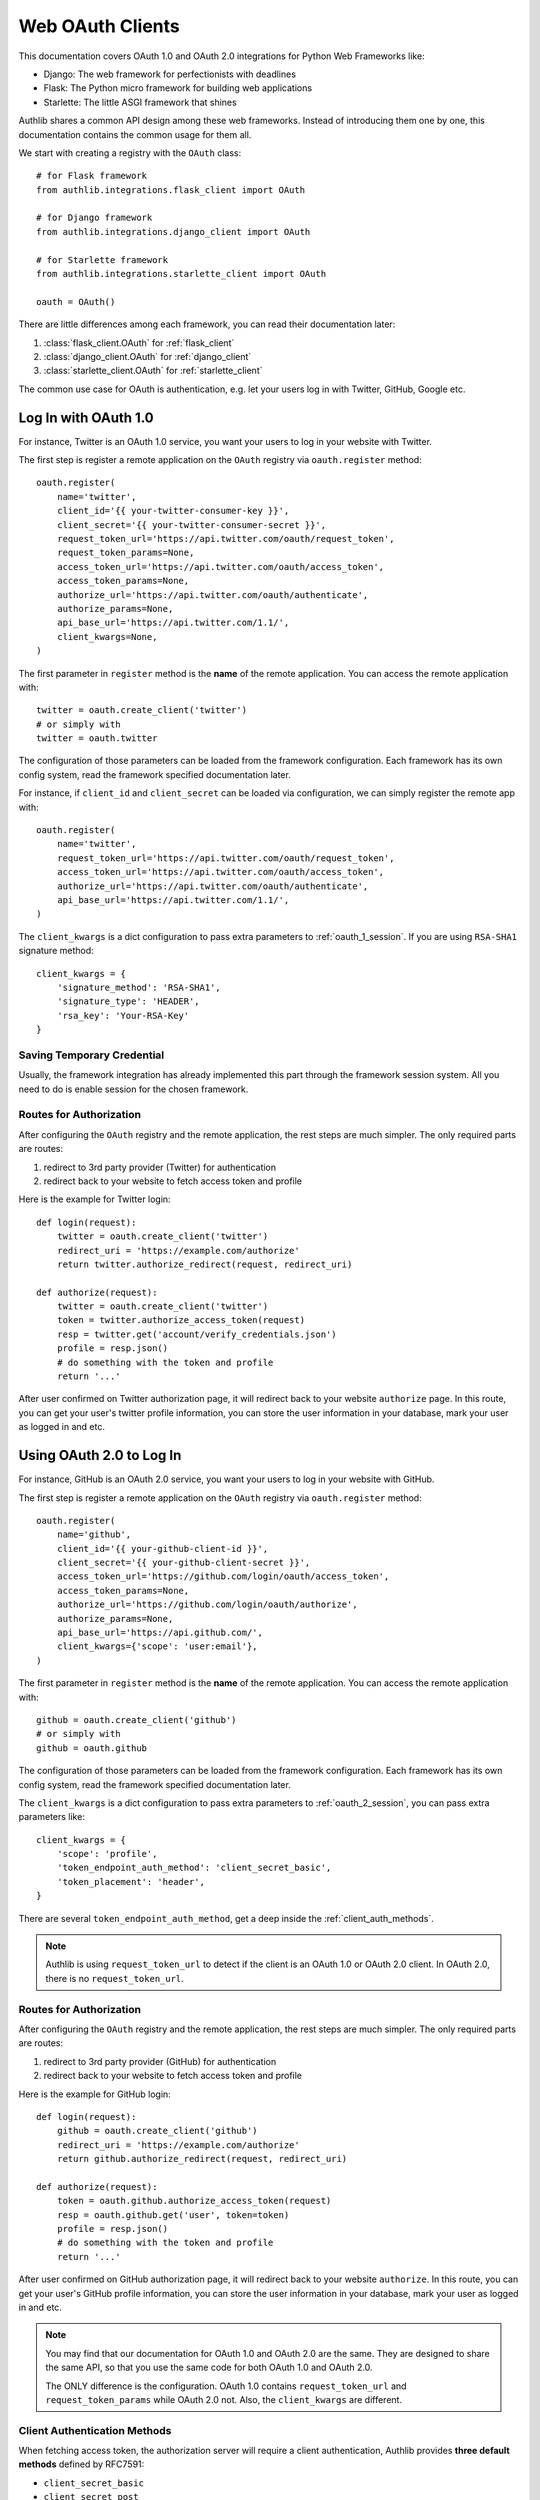 .. _frameworks_clients:

Web OAuth Clients
=================

.. module:: authlib.integrations
    :noindex:

This documentation covers OAuth 1.0 and OAuth 2.0 integrations for
Python Web Frameworks like:

* Django: The web framework for perfectionists with deadlines
* Flask: The Python micro framework for building web applications
* Starlette: The little ASGI framework that shines


Authlib shares a common API design among these web frameworks. Instead
of introducing them one by one, this documentation contains the common
usage for them all.

We start with creating a registry with the ``OAuth`` class::

    # for Flask framework
    from authlib.integrations.flask_client import OAuth

    # for Django framework
    from authlib.integrations.django_client import OAuth

    # for Starlette framework
    from authlib.integrations.starlette_client import OAuth

    oauth = OAuth()

There are little differences among each framework, you can read their
documentation later:

1. :class:`flask_client.OAuth` for :ref:`flask_client`
2. :class:`django_client.OAuth` for :ref:`django_client`
3. :class:`starlette_client.OAuth` for :ref:`starlette_client`

The common use case for OAuth is authentication, e.g. let your users log in
with Twitter, GitHub, Google etc.

Log In with OAuth 1.0
---------------------

For instance, Twitter is an OAuth 1.0 service, you want your users to log in
your website with Twitter.

The first step is register a remote application on the ``OAuth`` registry via
``oauth.register`` method::

    oauth.register(
        name='twitter',
        client_id='{{ your-twitter-consumer-key }}',
        client_secret='{{ your-twitter-consumer-secret }}',
        request_token_url='https://api.twitter.com/oauth/request_token',
        request_token_params=None,
        access_token_url='https://api.twitter.com/oauth/access_token',
        access_token_params=None,
        authorize_url='https://api.twitter.com/oauth/authenticate',
        authorize_params=None,
        api_base_url='https://api.twitter.com/1.1/',
        client_kwargs=None,
    )

The first parameter in ``register`` method is the **name** of the remote
application. You can access the remote application with::

    twitter = oauth.create_client('twitter')
    # or simply with
    twitter = oauth.twitter

The configuration of those parameters can be loaded from the framework
configuration. Each framework has its own config system, read the framework
specified documentation later.

For instance, if ``client_id`` and ``client_secret`` can be loaded via
configuration, we can simply register the remote app with::

    oauth.register(
        name='twitter',
        request_token_url='https://api.twitter.com/oauth/request_token',
        access_token_url='https://api.twitter.com/oauth/access_token',
        authorize_url='https://api.twitter.com/oauth/authenticate',
        api_base_url='https://api.twitter.com/1.1/',
    )

The ``client_kwargs`` is a dict configuration to pass extra parameters to
:ref:`oauth_1_session`. If you are using ``RSA-SHA1`` signature method::

    client_kwargs = {
        'signature_method': 'RSA-SHA1',
        'signature_type': 'HEADER',
        'rsa_key': 'Your-RSA-Key'
    }


Saving Temporary Credential
~~~~~~~~~~~~~~~~~~~~~~~~~~~

Usually, the framework integration has already implemented this part through
the framework session system. All you need to do is enable session for the
chosen framework.

Routes for Authorization
~~~~~~~~~~~~~~~~~~~~~~~~

After configuring the ``OAuth`` registry and the remote application, the
rest steps are much simpler. The only required parts are routes:

1. redirect to 3rd party provider (Twitter) for authentication
2. redirect back to your website to fetch access token and profile

Here is the example for Twitter login::

    def login(request):
        twitter = oauth.create_client('twitter')
        redirect_uri = 'https://example.com/authorize'
        return twitter.authorize_redirect(request, redirect_uri)

    def authorize(request):
        twitter = oauth.create_client('twitter')
        token = twitter.authorize_access_token(request)
        resp = twitter.get('account/verify_credentials.json')
        profile = resp.json()
        # do something with the token and profile
        return '...'

After user confirmed on Twitter authorization page, it will redirect
back to your website ``authorize`` page. In this route, you can get your
user's twitter profile information, you can store the user information
in your database, mark your user as logged in and etc.


Using OAuth 2.0 to Log In
-------------------------

For instance, GitHub is an OAuth 2.0 service, you want your users to log in
your website with GitHub.

The first step is register a remote application on the ``OAuth`` registry via
``oauth.register`` method::

    oauth.register(
        name='github',
        client_id='{{ your-github-client-id }}',
        client_secret='{{ your-github-client-secret }}',
        access_token_url='https://github.com/login/oauth/access_token',
        access_token_params=None,
        authorize_url='https://github.com/login/oauth/authorize',
        authorize_params=None,
        api_base_url='https://api.github.com/',
        client_kwargs={'scope': 'user:email'},
    )

The first parameter in ``register`` method is the **name** of the remote
application. You can access the remote application with::

    github = oauth.create_client('github')
    # or simply with
    github = oauth.github

The configuration of those parameters can be loaded from the framework
configuration. Each framework has its own config system, read the framework
specified documentation later.

The ``client_kwargs`` is a dict configuration to pass extra parameters to
:ref:`oauth_2_session`, you can pass extra parameters like::

    client_kwargs = {
        'scope': 'profile',
        'token_endpoint_auth_method': 'client_secret_basic',
        'token_placement': 'header',
    }

There are several ``token_endpoint_auth_method``, get a deep inside the
:ref:`client_auth_methods`.

.. note::

    Authlib is using ``request_token_url`` to detect if the client is an
    OAuth 1.0 or OAuth 2.0 client. In OAuth 2.0, there is no ``request_token_url``.


Routes for Authorization
~~~~~~~~~~~~~~~~~~~~~~~~

After configuring the ``OAuth`` registry and the remote application, the
rest steps are much simpler. The only required parts are routes:

1. redirect to 3rd party provider (GitHub) for authentication
2. redirect back to your website to fetch access token and profile

Here is the example for GitHub login::

    def login(request):
        github = oauth.create_client('github')
        redirect_uri = 'https://example.com/authorize'
        return github.authorize_redirect(request, redirect_uri)

    def authorize(request):
        token = oauth.github.authorize_access_token(request)
        resp = oauth.github.get('user', token=token)
        profile = resp.json()
        # do something with the token and profile
        return '...'

After user confirmed on GitHub authorization page, it will redirect
back to your website ``authorize``. In this route, you can get your
user's GitHub profile information, you can store the user information
in your database, mark your user as logged in and etc.

.. note::

    You may find that our documentation for OAuth 1.0 and OAuth 2.0 are
    the same. They are designed to share the same API, so that you use
    the same code for both OAuth 1.0 and OAuth 2.0.

    The ONLY difference is the configuration. OAuth 1.0 contains
    ``request_token_url`` and ``request_token_params`` while OAuth 2.0
    not. Also, the ``client_kwargs`` are different.


Client Authentication Methods
~~~~~~~~~~~~~~~~~~~~~~~~~~~~~

When fetching access token, the authorization server will require a client
authentication, Authlib provides **three default methods** defined by RFC7591:

- ``client_secret_basic``
- ``client_secret_post``
- ``none``

But if the remote provider does not support these three methods, we need to
register our own authentication methods, like :ref:`oauth2_client_auth`::

    from authlib.oauth2.rfc7523 import ClientSecretJWT

    oauth.register(
        'name',
        ...
        client_auth_methods=[
            ClientSecretJWT(token_endpoint),  # client_secret_jwt
        ]
    )

.. versionadded:: v0.15

    Starting from v0.15, developers can add custom authentication methods
    directly to token endpoint::

        oauth.register(
            'name',
            ...
            token_endpoint_auth_method=ClientSecretJWT(token_endpoint),
        )

Accessing OAuth Resources
-------------------------

.. note::

    If your application ONLY needs login via 3rd party services like
    Twitter, Google, Facebook and GitHub to login, you DON'T need to
    create the token database.

There are also chances that you need to access your user's 3rd party
OAuth provider resources. For instance, you want to display the logged
in user's twitter time line and GitHub repositories. You will use
**access token** to fetch the resources::

    def get_twitter_tweets(request):
        token = OAuth1Token.find(
            name='twitter',
            user=request.user
        )
        # API URL: https://api.twitter.com/1.1/statuses/user_timeline.json
        resp = oauth.twitter.get('statuses/user_timeline.json', token=token.to_token())
        return resp.json()

    def get_github_repositories(request):
        token = OAuth2Token.find(
            name='github',
            user=request.user
        )
        # API URL: https://api.github.com/user/repos
        resp = oauth.github.get('user/repos', token=token.to_token())
        return resp.json()

In this case, we need a place to store the access token in order to use
it later. Usually we will save the token into database. In the previous
**Routes for Authorization** ``authorize`` part, we can save the token into
database.


Design Database
~~~~~~~~~~~~~~~

It is possible to share one database table for both OAuth 1.0 token and
OAuth 2.0 token. It is also good to use different database tables for
OAuth 1.0 and OAuth 2.0.

In the above example, we are using two tables. Here are some hints on
how to design the database::

    class OAuth1Token(Model):
        name = String(length=40)
        oauth_token = String(length=200)
        oauth_token_secret = String(length=200)
        user = ForeignKey(User)

        def to_token(self):
            return dict(
                oauth_token=self.access_token,
                oauth_token_secret=self.alt_token,
            )

    class OAuth2Token(Model):
        name = String(length=40)
        token_type = String(length=40)
        access_token = String(length=200)
        refresh_token = String(length=200)
        expires_at = PositiveIntegerField()
        user = ForeignKey(User)

        def to_token(self):
            return dict(
                access_token=self.access_token,
                token_type=self.token_type,
                refresh_token=self.refresh_token,
                expires_at=self.expires_at,
            )


And then we can save user's access token into database when user was redirected
back to our ``authorize`` page.


Fetch User OAuth Token
~~~~~~~~~~~~~~~~~~~~~~

You can always pass a ``token`` parameter to the remote application request
methods, like::

    token = OAuth1Token.find(name='twitter', user=request.user)
    oauth.twitter.get(url, token=token)
    oauth.twitter.post(url, token=token)
    oauth.twitter.put(url, token=token)
    oauth.twitter.delete(url, token=token)

    token = OAuth2Token.find(name='github', user=request.user)
    oauth.github.get(url, token=token)
    oauth.github.post(url, token=token)
    oauth.github.put(url, token=token)
    oauth.github.delete(url, token=token)

However, it is not a good practice to query the token database in every request
function. Authlib provides a way to fetch current user's token automatically for
you, just ``register`` with ``fetch_token`` function::

    def fetch_twitter_token(request):
        token = OAuth1Token.find(
            name='twitter',
            user=request.user
        )
        return token.to_token()

    def fetch_github_token(request):
        token = OAuth2Token.find(
            name='github',
            user=request.user
        )
        return token.to_token()

    # we can registry this ``fetch_token`` with oauth.register
    oauth.register(
        'twitter',
        # ...
        fetch_token=fetch_twitter_token,
    )
    oauth.register(
        'github',
        # ...
        fetch_token=fetch_github_token,
    )

Not good enough. In this way, you have to write ``fetch_token`` for every
remote application. There is also a shared way to fetch token::

    def fetch_token(name, request):
        if name in OAUTH1_SERVICES:
            model = OAuth1Token
        else:
            model = OAuth2Token

        token = model.find(
            name=name,
            user=request.user
        )
        return token.to_token()

    # initialize OAuth registry with this fetch_token function
    oauth = OAuth(fetch_token=fetch_token)

Now, developers don't have to pass a ``token`` in the HTTP requests,
instead, they can pass the ``request``::

    def get_twitter_tweets(request):
        resp = oauth.twitter.get('statuses/user_timeline.json', request=request)
        return resp.json()


.. note:: Flask is different, you don't need to pass the ``request`` either.


OAuth 2.0 Enhancement
---------------------

OAuth 1.0 is a protocol, while OAuth 2.0 is a framework. There are so many
features in OAuth 2.0 than OAuth 1.0. This section is designed for
OAuth 2.0 specially.


Auto Update Token
~~~~~~~~~~~~~~~~~

In OAuth 1.0, access token never expires. But in OAuth 2.0, token MAY expire. If
there is a ``refresh_token`` value, Authlib will auto update the access token if
it is expired.

We do this by passing a ``update_token`` function to ``OAuth`` registry::

    def update_token(name, token, refresh_token=None, access_token=None):
        if refresh_token:
            item = OAuth2Token.find(name=name, refresh_token=refresh_token)
        elif access_token:
            item = OAuth2Token.find(name=name, access_token=access_token)
        else:
            return

        # update old token
        item.access_token = token['access_token']
        item.refresh_token = token.get('refresh_token')
        item.expires_at = token['expires_at']
        item.save()

    oauth = OAuth(update_token=update_token)

In this way, OAuth 2.0 integration will update expired token automatically. There is
also a **signal** way to update token. Checkout the frameworks documentation.


OAuth 2.0 Code Challenge
~~~~~~~~~~~~~~~~~~~~~~~~

Adding ``code_challenge`` provided by :ref:`specs/rfc7636` is simple. You
register your remote app with a ``code_challenge_method`` in ``client_kwargs``::

    oauth.register(
        'example',
        client_id='Example Client ID',
        client_secret='Example Client Secret',
        access_token_url='https://example.com/oauth/access_token',
        authorize_url='https://example.com/oauth/authorize',
        api_base_url='https://api.example.com/',
        client_kwargs={'code_challenge_method': 'S256'},
    )

Note, the only supported ``code_challenge_method`` is ``S256``.


Compliance Fix for OAuth 2.0
~~~~~~~~~~~~~~~~~~~~~~~~~~~~

For non standard OAuth 2.0 service, you can pass a ``compliance_fix`` when
``.register``. For example, Slack has a compliance problem, we can construct
a method to fix the requests session::

    def slack_compliance_fix(session):
        def _fix(resp):
            token = resp.json()
            # slack returns no token_type
            token['token_type'] = 'Bearer'
            resp._content = to_unicode(json.dumps(token)).encode('utf-8')
            return resp
        session.register_compliance_hook('access_token_response', _fix)

Then pass this ``slack_compliance_fix`` into ``.register`` parameters::

    oauth.register(
        'slack',
        client_id='...',
        client_secret='...',
        ...,
        compliance_fix=slack_compliance_fix,
        ...
    )

Find all the available compliance hooks at :ref:`compliance_fix_oauth2`.


OpenID Connect & UserInfo
-------------------------

When log in with OAuth 1.0 and OAuth 2.0, "access_token" is not what developers
want. Instead, what developers want is **user info**, Authlib wrap it with
:class:`~authlib.oidc.core.UserInfo`.

There are two ways to fetch **userinfo** from 3rd party providers. If the
provider supports OpenID Connect, we can get the user info from the returned
``id_token``.


userinfo_endpoint
~~~~~~~~~~~~~~~~~

Passing a ``userinfo_endpoint`` when ``.register`` remote client::

    oauth.register(
        'google',
        client_id='...',
        client_secret='...',
        userinfo_endpoint='https://openidconnect.googleapis.com/v1/userinfo',
    )

And later, when the client has obtained access token, we can call::

    def authorize(request):
        token = oauth.google.authorize_access_token(request)
        user = oauth.google.userinfo(request)
        return '...'

If the ``userinfo_endpoint`` is not compatible with
:class:`~authlib.oidc.core.UserInfo`, we can use a ``userinfo_compliance_fix``::


    def compliance_fix(client, user_data):
        return {
            'sub': user_data['id'],
            'name': user_data['name']
        }

    oauth.register(
        'example',
        client_id='...',
        client_secret='...',
        userinfo_endpoint='https://example.com/userinfo',
        userinfo_compliance_fix=compliance_fix,
    )

Parsing ``id_token``
~~~~~~~~~~~~~~~~~~~~

For OpenID Connect provider, when ``.authorize_access_token``, the provider
will include a ``id_token`` in the response. This ``id_token`` contains the
``UserInfo`` we need so that we don't have to fetch userinfo endpoint again.

The ``id_token`` is a JWT, with Authlib :ref:`jwt_guide`, we can decode it
easily. Frameworks integrations will handle it automatically if configurations
are correct.

A simple solution is to provide the OpenID Connect Discovery Endpoint::

    oauth.register(
        'google',
        client_id='...',
        client_secret='...',
        server_metadata_url='https://accounts.google.com/.well-known/openid-configuration',
        client_kwargs={'scope': 'openid email profile'},
    )

The discovery endpoint provides all the information we need so that you don't
have to add ``authorize_url`` and ``access_token_url``.

Check out our client example: https://github.com/authlib/demo-oauth-client

But if there is no discovery endpoint, developers MUST add all the missing information
themselves::

* authorize_url
* access_token_url
* jwks_uri

This ``jwks_uri`` is the URL to get provider's public JWKs. Developers MAY also
provide the value of ``jwks`` instead of ``jwks_uri``::

    oauth.register(
        'google',
        client_id='...',
        client_secret='...',
        access_token_url='https://example.com/oauth/access_token',
        authorize_url='https://example.com/oauth/authorize',
        jwks={"keys": [...]}
    )
